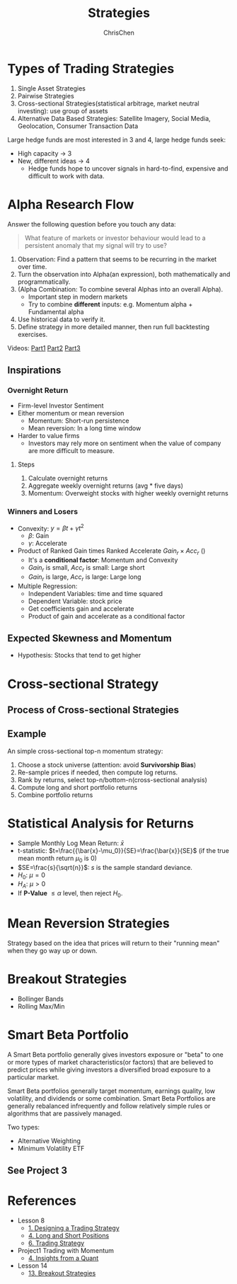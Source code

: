 #+TITLE: Strategies
#+OPTIONS: H:3 toc:2 num:2 ^:nil
#+AUTHOR: ChrisChen
#+EMAIL: ChrisChen3121@gmail.com
* Types of Trading Strategies
  1. Single Asset Strategies
  2. Pairwise Strategies
  3. Cross-sectional Strategies(statistical arbitrage, market neutral investing): use group of assets
  4. Alternative Data Based Strategies: Satellite Imagery, Social Media, Geolocation, Consumer Transaction Data

  Large hedge funds are most interested in 3 and 4, large hedge funds seek:
  - High capacity -> 3
  - New, different ideas -> 4
    - Hedge funds hope to uncover signals in hard-to-find, expensive and difficult to work with data.

* Alpha Research Flow
  Answer the following question before you touch any data:
  #+begin_quote
  What feature of markets or investor behaviour would lead to a persistent anomaly
  that my signal will try to use?
  #+end_quote
  [[../../resources/MOOC/Trading/alpha_steps.png]]

  1. Observation: Find a pattern that seems to be recurring in the market over time.
  1. Turn the observation into Alpha(an expression), both mathematically and programmatically.
  1. (Alpha Combination: To combine several Alphas into an overall Alpha).
     - Important step in modern markets
     - Try to combine *different* inputs: e.g. Momentum alpha + Fundamental alpha
  1. Use historical data to verify it.
  1. Define strategy in more detailed manner, then run full backtesting exercises.

  Videos: [[https://youtu.be/cnJK8c2zfq4][Part1]] [[https://youtu.be/v3w4JZKQixc][Part2]] [[https://youtu.be/vSxnkduTWWY][Part3]]

** Inspirations
*** Overnight Return
   - Firm-level Investor Sentiment
   - Either momentum or mean reversion
     - Momentum: Short-run persistence
     - Mean reversion: In a long time window
   - Harder to value firms
     - Investors may rely more on sentiment when the value of company are more difficult to measure.

**** Steps
    1. Calculate overnight returns
    1. Aggregate weekly overnight returns (avg * five days)
    1. Momentum: Overweight stocks with higher weekly overnight returns

*** Winners and Losers
    - Convexity: $y=\beta t + \gamma t^2$
      - $\beta$: Gain
      - $\gamma$: Accelerate
    - Product of Ranked Gain times Ranked Accelerate $Gain_r\times Acc_r$ ()
      - It's a *conditional factor*: Momentum and Convexity
      - $Gain_r$ is small, $Acc_r$ is small: Large short
      - $Gain_r$ is large, $Acc_r$ is large: Large long
    - Multiple Regression:
      - Independent Variables: time and time squared
      - Dependent Variable: stock price
      - Get coefficients gain and accelerate
      - Product of gain and accelerate as a conditional factor

** Expected Skewness and Momentum
   - Hypothesis: Stocks that tend to get higher

* Cross-sectional Strategy
** Process of Cross-sectional Strategies
  [[../../resources/MOOC/Trading/cross_sectional.png]]

** Example
   An simple cross-sectional top-n momentum strategy:
  1. Choose a stock universe (attention: avoid *Survivorship Bias*)
  1. Re-sample prices if needed, then compute log returns.
  1. Rank by returns, select top-n/bottom-n(cross-sectional analysis)
  1. Compute long and short portfolio returns
  1. Combine portfolio returns

* Statistical Analysis for Returns
  - Sample Monthly Log Mean Return: $\bar{x}$
  - t-statistic: $t=\frac{{\bar{x}-\mu_0}}{SE}=\frac{\bar{x}}{SE}$ (if the true mean month return $\mu_0$ is 0)
  - $SE=\frac{s}{\sqrt{n}}$: $s$ is the sample standard deviance.
  - $H_0$: $\mu=0$
  - $H_A$: $\mu>0$
  - If *P-Value* $\le\alpha$ level, then reject $H_0$.

* Mean Reversion Strategies
  Strategy based on the idea that prices will return to their "running mean"
  when they go way up or down.

* Breakout Strategies
  - Bollinger Bands
  - Rolling Max/Min

* Smart Beta Portfolio
  A Smart Beta portfolio generally gives investors exposure or "beta" to one or more types of market characteristics(or factors) that are
  believed to predict prices while giving investors a diversified broad exposure to a particular market.

  Smart Beta portfolios generally target momentum, earnings quality, low volatility, and dividends or some combination. Smart Beta Portfolios
  are generally rebalanced infrequently and follow relatively simple rules or algorithms that are passively managed.

  Two types:
  - Alternative Weighting
  - Minimum Volatility ETF

** See Project 3

* References
  - Lesson 8
    - [[https://youtu.be/O7c6bPXBUsU][1. Designing a Trading Strategy]]
    - [[https://youtu.be/TCOFgM-hxkQ][4. Long and Short Positions]]
    - [[https://youtu.be/rrCHC20FkIc][6. Trading Strategy]]
  - Project1 Trading with Momentum
    - [[https://youtu.be/8Hna_hR_N7c][4. Insights from a Quant]]
  - Lesson 14
    - [[https://youtu.be/9eamk40DMu0][13. Breakout Strategies]]
